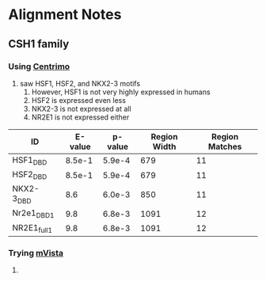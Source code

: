 * Alignment Notes
** CSH1 family
*** Using [[http://meme-suite.org/opal-jobs/appCENTRIMO_4.10.11435595121967-550919451/centrimo.html#data_sec][Centrimo]]
    1. saw HSF1, HSF2, and NKX2-3 motifs
       1. However, HSF1 is not very highly expressed in humans
       2. HSF2 is expressed even less
       3. NKX2-3 is not expressed at all
       4. NR2E1 is not expressed either

|--------------+---------+---------+--------------+----------------|
| ID           | E-value | p-value | Region Width | Region Matches |
|--------------+---------+---------+--------------+----------------|
| HSF1_DBD     |  8.5e-1 |  5.9e-4 |          679 |             11 |
| HSF2_DBD     |  8.5e-1 |  5.9e-4 |          679 |             11 |
| NKX2-3_DBD   |     8.6 |  6.0e-3 |          850 |             11 |
| Nr2e1_DBD_1  |     9.8 |  6.8e-3 |         1091 |             12 |
| NR2E1_full_1 |     9.8 |  6.8e-3 |         1091 |             12 |
|--------------+---------+---------+--------------+----------------|

*** Trying [[http://genome.lbl.gov/vista/mvista/submit.shtml][mVista]]
    1. 
